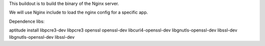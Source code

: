 This buildout is to build the binary of the Nginx server.

We will use Nginx include to load the nginx config for a specific app.

Dependence libs:

aptitude install libpcre3-dev libpcre3 openssl openssl-dev libcurl4-openssl-dev libgnutls-openssl-dev libssl-dev libgnutls-openssl-dev libssl-dev

